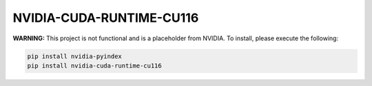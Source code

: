 NVIDIA-CUDA-RUNTIME-CU116
=========================

**WARNING:** This project is not functional and is a placeholder from NVIDIA.
To install, please execute the following:

.. code-block:: bash

    pip install nvidia-pyindex
    pip install nvidia-cuda-runtime-cu116
